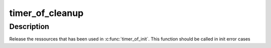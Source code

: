 .. -*- coding: utf-8; mode: rst -*-
.. src-file: drivers/clocksource/timer-of.c

.. _`timer_of_cleanup`:

timer_of_cleanup
================

.. c:function:: void timer_of_cleanup(struct timer_of *to)

    release timer_of ressources

    :param struct timer_of \*to:
        timer_of structure

.. _`timer_of_cleanup.description`:

Description
-----------

Release the ressources that has been used in \ :c:func:`timer_of_init`\ .
This function should be called in init error cases

.. This file was automatic generated / don't edit.

